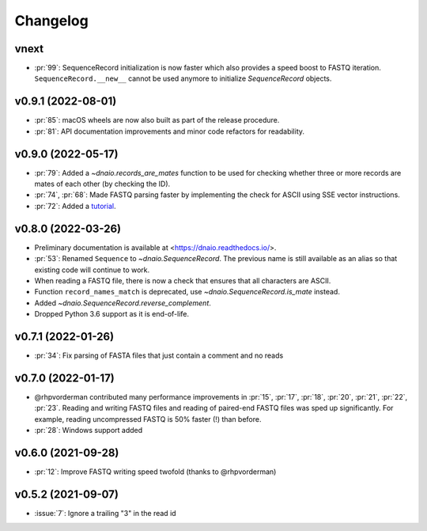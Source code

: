 =========
Changelog
=========

vnext
-------------------
* :pr:`99`: SequenceRecord initialization is now faster which also provides
  a speed boost to FASTQ iteration. ``SequenceRecord.__new__`` cannot be used
  anymore to initialize `SequenceRecord` objects.

v0.9.1 (2022-08-01)
-------------------

* :pr:`85`: macOS wheels are now also built as part of the release procedure.
* :pr:`81`: API documentation improvements and minor code refactors for
  readability.

v0.9.0 (2022-05-17)
-------------------

* :pr:`79`: Added a `~dnaio.records_are_mates` function to be used for checking whether
  three or more records are mates of each other (by checking the ID).
* :pr:`74`, :pr:`68`: Made FASTQ parsing faster by implementing the check for
  ASCII using SSE vector instructions.
* :pr:`72`: Added a `tutorial <https://dnaio.readthedocs.io/en/latest/tutorial.html>`_.

v0.8.0 (2022-03-26)
-------------------

* Preliminary documentation is available at
  <https://dnaio.readthedocs.io/>.
* :pr:`53`: Renamed ``Sequence`` to `~dnaio.SequenceRecord`.
  The previous name is still available as an alias
  so that existing code will continue to work.
* When reading a FASTQ file, there is now a check that ensures that
  all characters are ASCII.
* Function ``record_names_match`` is deprecated, use `~dnaio.SequenceRecord.is_mate` instead.
* Added `~dnaio.SequenceRecord.reverse_complement`.
* Dropped Python 3.6 support as it is end-of-life.

v0.7.1 (2022-01-26)
-------------------

* :pr:`34`: Fix parsing of FASTA files that just contain a comment and no reads

v0.7.0 (2022-01-17)
-------------------

* @rhpvorderman contributed many performance improvements in :pr:`15`,
  :pr:`17`, :pr:`18`, :pr:`20`, :pr:`21`, :pr:`22`, :pr:`23`. Reading
  and writing FASTQ files and reading of paired-end FASTQ files was
  sped up significantly. For example, reading uncompressed FASTQ is
  50% faster (!) than before.
* :pr:`28`: Windows support added


v0.6.0 (2021-09-28)
-------------------

* :pr:`12`: Improve FASTQ writing speed twofold (thanks to @rhpvorderman)


v0.5.2 (2021-09-07)
-------------------

* :issue:`7`: Ignore a trailing "3" in the read id
